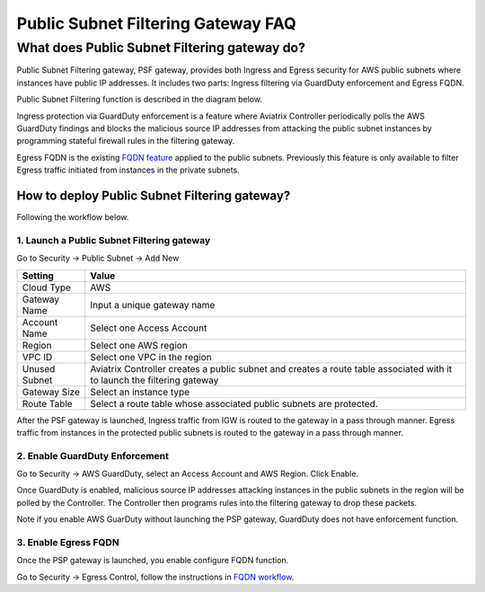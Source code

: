 .. meta::
   :description: FQDN whitelists reference design
   :keywords: FQDN, whitelist, Aviatrix, Egress Control, AWS VPC


.. raw:: html

   <style>
    /* override table no-wrap */
   .wy-table-responsive table td, .wy-table-responsive table th {
       white-space: normal !important;
   }
   </style>

========================================
 Public Subnet Filtering Gateway FAQ
========================================


What does Public Subnet Filtering gateway do?
===============================================

Public Subnet Filtering gateway, PSF gateway, provides both Ingress and Egress security for AWS public subnets where
instances have public IP addresses. It includes two parts: Ingress filtering via GuardDuty enforcement and Egress FQDN. 

Public Subnet Filtering function is described in the diagram below. 

|public_subnet_filter|

Ingress protection via GuardDuty enforcement is a feature where Aviatrix Controller periodically polls 
the AWS GuardDuty findings and blocks the malicious source IP addresses from attacking the public subnet instances
by programming stateful firewall rules in the filtering gateway.  

Egress FQDN is the existing `FQDN feature <https://docs.aviatrix.com/HowTos/fqdn_faq.html>`_ applied to the public 
subnets. Previously this feature is only available to filter Egress traffic initiated from instances in the private subnets. 


How to deploy Public Subnet Filtering gateway?
-------------------------------------------------

Following the workflow below. 

1. Launch a Public Subnet Filtering gateway 
^^^^^^^^^^^^^^^^^^^^^^^^^^^^^^^^^^^^^^^^^^^^^^^^

Go to Security -> Public Subnet -> Add New

===================       =================
Setting                   Value
===================       =================
Cloud Type                AWS
Gateway Name              Input a unique gateway name
Account Name              Select one Access Account
Region                    Select one AWS region
VPC ID                    Select one VPC in the region
Unused Subnet             Aviatrix Controller creates a public subnet and creates a route table associated with it to launch the filtering gateway
Gateway Size              Select an instance type
Route Table               Select a route table whose associated public subnets are protected.  
===================       =================

After the PSF gateway is launched, Ingress traffic from IGW is routed to the gateway in a pass through manner. 
Egress traffic from instances in the protected public subnets is routed to the gateway in a pass through manner. 

2. Enable GuardDuty Enforcement
^^^^^^^^^^^^^^^^^^^^^^^^^^^^^^^^^

Go to Security -> AWS GuardDuty, select an Access Account and AWS Region. Click Enable.

Once GuardDuty is enabled, malicious source IP addresses attacking instances in the public subnets in the region 
will be polled by the Controller. The Controller then programs rules into the filtering gateway to drop these packets.

Note if you enable AWS GuarDuty without launching the PSP gateway, GuardDuty does not have enforcement function.  

3. Enable Egress FQDN 
^^^^^^^^^^^^^^^^^^^^^^^^

Once the PSP gateway is launched, you enable configure FQDN function. 

Go to Security -> Egress Control, follow the instructions in `FQDN workflow <https://docs.aviatrix.com/HowTos/FQDN_Whitelists_Ref_Design.html>`_.


.. |public_subnet_filter| image::  public_subnet_filtering_faq_media/public_subnet_filter.png
   :scale: 30%


.. add in the disqus tag

.. disqus::
